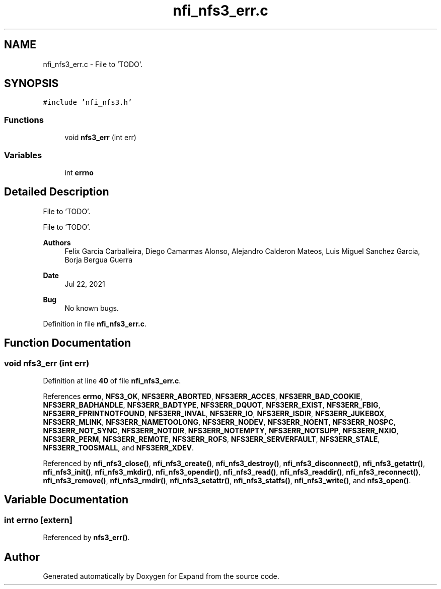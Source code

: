 .TH "nfi_nfs3_err.c" 3 "Wed May 24 2023" "Version Expand version 1.0r5" "Expand" \" -*- nroff -*-
.ad l
.nh
.SH NAME
nfi_nfs3_err.c \- File to 'TODO'\&.  

.SH SYNOPSIS
.br
.PP
\fC#include 'nfi_nfs3\&.h'\fP
.br

.SS "Functions"

.in +1c
.ti -1c
.RI "void \fBnfs3_err\fP (int err)"
.br
.in -1c
.SS "Variables"

.in +1c
.ti -1c
.RI "int \fBerrno\fP"
.br
.in -1c
.SH "Detailed Description"
.PP 
File to 'TODO'\&. 

File to 'TODO'\&.
.PP
\fBAuthors\fP
.RS 4
Felix Garcia Carballeira, Diego Camarmas Alonso, Alejandro Calderon Mateos, Luis Miguel Sanchez Garcia, Borja Bergua Guerra 
.RE
.PP
\fBDate\fP
.RS 4
Jul 22, 2021 
.RE
.PP
\fBBug\fP
.RS 4
No known bugs\&. 
.RE
.PP

.PP
Definition in file \fBnfi_nfs3_err\&.c\fP\&.
.SH "Function Documentation"
.PP 
.SS "void nfs3_err (int err)"

.PP
Definition at line \fB40\fP of file \fBnfi_nfs3_err\&.c\fP\&.
.PP
References \fBerrno\fP, \fBNFS3_OK\fP, \fBNFS3ERR_ABORTED\fP, \fBNFS3ERR_ACCES\fP, \fBNFS3ERR_BAD_COOKIE\fP, \fBNFS3ERR_BADHANDLE\fP, \fBNFS3ERR_BADTYPE\fP, \fBNFS3ERR_DQUOT\fP, \fBNFS3ERR_EXIST\fP, \fBNFS3ERR_FBIG\fP, \fBNFS3ERR_FPRINTNOTFOUND\fP, \fBNFS3ERR_INVAL\fP, \fBNFS3ERR_IO\fP, \fBNFS3ERR_ISDIR\fP, \fBNFS3ERR_JUKEBOX\fP, \fBNFS3ERR_MLINK\fP, \fBNFS3ERR_NAMETOOLONG\fP, \fBNFS3ERR_NODEV\fP, \fBNFS3ERR_NOENT\fP, \fBNFS3ERR_NOSPC\fP, \fBNFS3ERR_NOT_SYNC\fP, \fBNFS3ERR_NOTDIR\fP, \fBNFS3ERR_NOTEMPTY\fP, \fBNFS3ERR_NOTSUPP\fP, \fBNFS3ERR_NXIO\fP, \fBNFS3ERR_PERM\fP, \fBNFS3ERR_REMOTE\fP, \fBNFS3ERR_ROFS\fP, \fBNFS3ERR_SERVERFAULT\fP, \fBNFS3ERR_STALE\fP, \fBNFS3ERR_TOOSMALL\fP, and \fBNFS3ERR_XDEV\fP\&.
.PP
Referenced by \fBnfi_nfs3_close()\fP, \fBnfi_nfs3_create()\fP, \fBnfi_nfs3_destroy()\fP, \fBnfi_nfs3_disconnect()\fP, \fBnfi_nfs3_getattr()\fP, \fBnfi_nfs3_init()\fP, \fBnfi_nfs3_mkdir()\fP, \fBnfi_nfs3_opendir()\fP, \fBnfi_nfs3_read()\fP, \fBnfi_nfs3_readdir()\fP, \fBnfi_nfs3_reconnect()\fP, \fBnfi_nfs3_remove()\fP, \fBnfi_nfs3_rmdir()\fP, \fBnfi_nfs3_setattr()\fP, \fBnfi_nfs3_statfs()\fP, \fBnfi_nfs3_write()\fP, and \fBnfs3_open()\fP\&.
.SH "Variable Documentation"
.PP 
.SS "int errno\fC [extern]\fP"

.PP
Referenced by \fBnfs3_err()\fP\&.
.SH "Author"
.PP 
Generated automatically by Doxygen for Expand from the source code\&.
